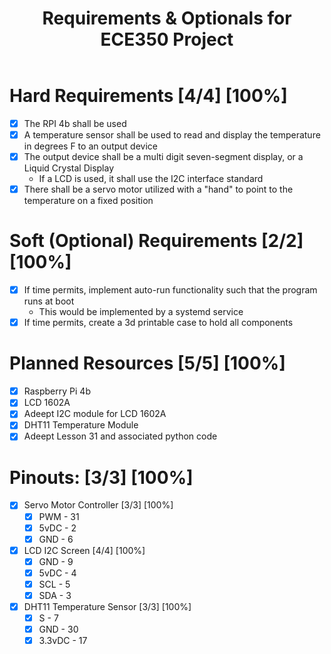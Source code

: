 #+TITLE: Requirements & Optionals for ECE350 Project

* Hard Requirements [4/4] [100%]
 - [X] The RPI 4b shall be used
 - [X] A temperature sensor shall be used to read and display the temperature in degrees F to an output device
 - [X] The output device shall be a multi digit seven-segment display, or a Liquid Crystal Display
   - If a LCD is used, it shall use the I2C interface standard
 - [X] There shall be a servo motor utilized with a "hand" to point to the temperature on a fixed position

* Soft (Optional) Requirements [2/2] [100%]
 - [X] If time permits, implement auto-run functionality such that the program runs at boot
   - This would be implemented by a systemd service
 - [X] If time permits, create a 3d printable case to hold all components

* Planned Resources [5/5] [100%]
- [X] Raspberry Pi 4b
- [X] LCD 1602A
- [X] Adeept I2C module for LCD 1602A
- [X] DHT11 Temperature Module
- [X] Adeept Lesson 31 and associated python code

* Pinouts: [3/3] [100%]
- [X] Servo Motor Controller [3/3] [100%]
  - [X] PWM  - 31
  - [X] 5vDC - 2
  - [X] GND  - 6
- [X] LCD I2C Screen [4/4] [100%]
  - [X] GND  - 9
  - [X] 5vDC - 4
  - [X] SCL  - 5
  - [X] SDA  - 3
- [X] DHT11 Temperature Sensor [3/3] [100%]
  - [X] S      - 7
  - [X] GND    - 30
  - [X] 3.3vDC - 17
